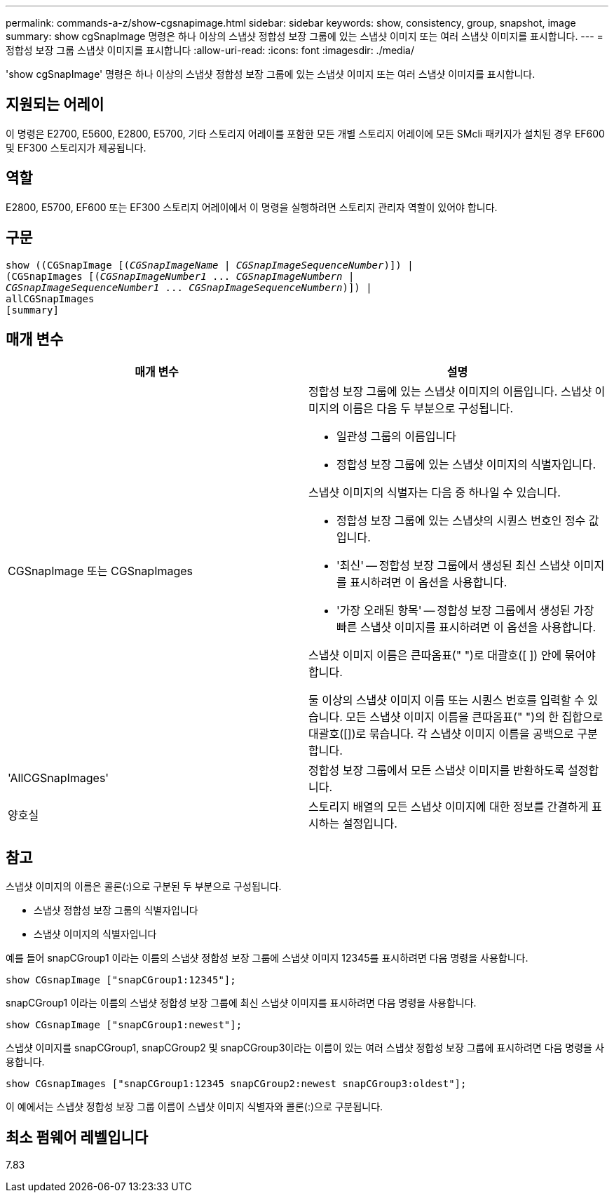---
permalink: commands-a-z/show-cgsnapimage.html 
sidebar: sidebar 
keywords: show, consistency, group, snapshot, image 
summary: show cgSnapImage 명령은 하나 이상의 스냅샷 정합성 보장 그룹에 있는 스냅샷 이미지 또는 여러 스냅샷 이미지를 표시합니다. 
---
= 정합성 보장 그룹 스냅샷 이미지를 표시합니다
:allow-uri-read: 
:icons: font
:imagesdir: ./media/


[role="lead"]
'show cgSnapImage' 명령은 하나 이상의 스냅샷 정합성 보장 그룹에 있는 스냅샷 이미지 또는 여러 스냅샷 이미지를 표시합니다.



== 지원되는 어레이

이 명령은 E2700, E5600, E2800, E5700, 기타 스토리지 어레이를 포함한 모든 개별 스토리지 어레이에 모든 SMcli 패키지가 설치된 경우 EF600 및 EF300 스토리지가 제공됩니다.



== 역할

E2800, E5700, EF600 또는 EF300 스토리지 어레이에서 이 명령을 실행하려면 스토리지 관리자 역할이 있어야 합니다.



== 구문

[listing, subs="+macros"]
----
show ((CGSnapImage pass:quotes[[(_CGSnapImageName_ | _CGSnapImageSequenceNumber_)]]) |
(CGSnapImages pass:quotes[[(_CGSnapImageNumber1_ ... _CGSnapImageNumbern_ |
_CGSnapImageSequenceNumber1_ ... _CGSnapImageSequenceNumbern_)]]) |
allCGSnapImages
[summary]
----


== 매개 변수

[cols="2*"]
|===
| 매개 변수 | 설명 


 a| 
CGSnapImage 또는 CGSnapImages
 a| 
정합성 보장 그룹에 있는 스냅샷 이미지의 이름입니다. 스냅샷 이미지의 이름은 다음 두 부분으로 구성됩니다.

* 일관성 그룹의 이름입니다
* 정합성 보장 그룹에 있는 스냅샷 이미지의 식별자입니다.


스냅샷 이미지의 식별자는 다음 중 하나일 수 있습니다.

* 정합성 보장 그룹에 있는 스냅샷의 시퀀스 번호인 정수 값입니다.
* '최신' -- 정합성 보장 그룹에서 생성된 최신 스냅샷 이미지를 표시하려면 이 옵션을 사용합니다.
* '가장 오래된 항목' -- 정합성 보장 그룹에서 생성된 가장 빠른 스냅샷 이미지를 표시하려면 이 옵션을 사용합니다.


스냅샷 이미지 이름은 큰따옴표(" ")로 대괄호([ ]) 안에 묶어야 합니다.

둘 이상의 스냅샷 이미지 이름 또는 시퀀스 번호를 입력할 수 있습니다. 모든 스냅샷 이미지 이름을 큰따옴표(" ")의 한 집합으로 대괄호([])로 묶습니다. 각 스냅샷 이미지 이름을 공백으로 구분합니다.



 a| 
'AllCGSnapImages'
 a| 
정합성 보장 그룹에서 모든 스냅샷 이미지를 반환하도록 설정합니다.



 a| 
양호실
 a| 
스토리지 배열의 모든 스냅샷 이미지에 대한 정보를 간결하게 표시하는 설정입니다.

|===


== 참고

스냅샷 이미지의 이름은 콜론(:)으로 구분된 두 부분으로 구성됩니다.

* 스냅샷 정합성 보장 그룹의 식별자입니다
* 스냅샷 이미지의 식별자입니다


예를 들어 snapCGroup1 이라는 이름의 스냅샷 정합성 보장 그룹에 스냅샷 이미지 12345를 표시하려면 다음 명령을 사용합니다.

[listing]
----
show CGsnapImage ["snapCGroup1:12345"];
----
snapCGroup1 이라는 이름의 스냅샷 정합성 보장 그룹에 최신 스냅샷 이미지를 표시하려면 다음 명령을 사용합니다.

[listing]
----
show CGsnapImage ["snapCGroup1:newest"];
----
스냅샷 이미지를 snapCGroup1, snapCGroup2 및 snapCGroup3이라는 이름이 있는 여러 스냅샷 정합성 보장 그룹에 표시하려면 다음 명령을 사용합니다.

[listing]
----
show CGsnapImages ["snapCGroup1:12345 snapCGroup2:newest snapCGroup3:oldest"];
----
이 예에서는 스냅샷 정합성 보장 그룹 이름이 스냅샷 이미지 식별자와 콜론(:)으로 구분됩니다.



== 최소 펌웨어 레벨입니다

7.83
